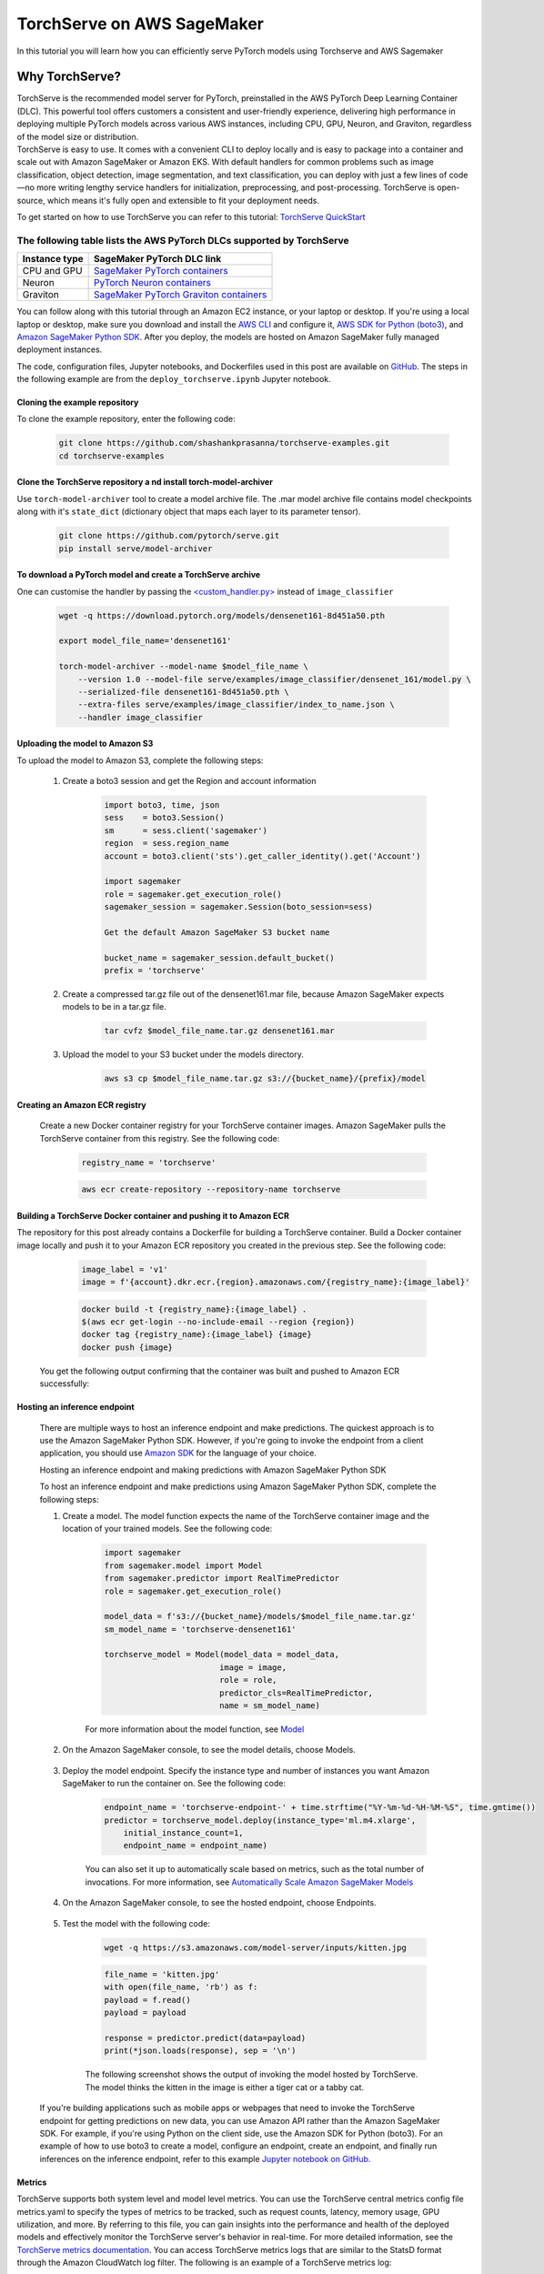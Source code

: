 TorchServe on AWS SageMaker
============================

In this tutorial you will learn how you can efficiently serve PyTorch models using Torchserve and AWS Sagemaker

Why TorchServe?
^^^^^^^^^^^^^^^^

| TorchServe is the recommended model server for PyTorch, preinstalled in the AWS PyTorch Deep Learning Container (DLC). This powerful tool offers customers a consistent and user-friendly experience, delivering high performance in deploying multiple PyTorch models across various AWS instances, including CPU, GPU, Neuron, and Graviton, regardless of the model size or distribution.
| TorchServe is easy to use. It comes with a convenient CLI to deploy locally and is easy to package into a container and scale out with Amazon SageMaker or Amazon EKS. With default handlers for common problems such as image classification, object detection, image segmentation, and text classification, you can deploy with just a few lines of code—no more writing lengthy service handlers for initialization, preprocessing, and post-processing. TorchServe is open-source, which means it's fully open and extensible to fit your deployment needs.

To get started on how to use TorchServe you can refer to this tutorial: `TorchServe QuickStart  <https://pytorch.org/serve/getting_started.html>`_

The following table lists the AWS PyTorch DLCs supported by TorchServe
````````````````````````````````````````````````````````````````````````

.. list-table::
  :header-rows: 1

  * - Instance type
    - SageMaker PyTorch DLC link
  * - CPU and GPU
    - `SageMaker PyTorch containers <https://github.com/aws/deep-learning-containers/blob/master/available_images.md#sagemaker-framework-containers-sm-support-only>`_
  * - Neuron
    - `PyTorch Neuron containers <https://github.com/aws/deep-learning-containers/blob/master/available_images.md#neuron-containers>`_
  * - Graviton
    - `SageMaker PyTorch Graviton containers <https://github.com/aws/deep-learning-containers/blob/master/available_images.md#sagemaker-framework-graviton-containers-sm-support-only>`_



You can follow along with this tutorial through an Amazon EC2 instance, or your laptop or desktop. If you're using a local laptop or desktop, make sure you download and install the `AWS CLI <https://docs.aws.amazon.com/cli/latest/userguide/cli-chap-install.html>`_ and configure it, `AWS SDK for Python (boto3) <https://aws.amazon.com/sdk-for-python/>`_, and `Amazon SageMaker Python SDK <https://github.com/aws/sagemaker-python-sdk#installing-the-sagemaker-python-sdk>`_. After you deploy, the models are hosted on Amazon SageMaker fully managed deployment instances.

The code, configuration files, Jupyter notebooks, and Dockerfiles used in this post are available on `GitHub <https://github.com/shashankprasanna/torchserve-examples.git>`_. The steps in the following example are from the ``deploy_torchserve.ipynb`` Jupyter notebook.

Cloning the example repository
~~~~~~~~~~~~~~~~~~~~~~~~~~~~~~~~~

To clone the example repository, enter the following code:

    .. code:: shell

        git clone https://github.com/shashankprasanna/torchserve-examples.git
        cd torchserve-examples

Clone the TorchServe repository a nd install torch-model-archiver
~~~~~~~~~~~~~~~~~~~~~~~~~~~~~~~~~~~~~~~~~~~~~~~~~~~~~~~~~~~~~~~~~~

Use ``torch-model-archiver`` tool to create a model archive file. The .mar model archive file contains model checkpoints along with it's ``state_dict`` (dictionary object that maps each layer to its parameter tensor).

    .. code:: shell

        git clone https://github.com/pytorch/serve.git
        pip install serve/model-archiver

To download a PyTorch model and create a TorchServe archive
~~~~~~~~~~~~~~~~~~~~~~~~~~~~~~~~~~~~~~~~~~~~~~~~~~~~~~~~~~~~~~~~~~~~~~~~~~~~~~~~~~~~~~~
One can customise the handler by passing the `<custom_handler.py> <https://github.com/pytorch/serve/blob/master/docs/custom_service.md>`_ instead of ``image_classifier``

    .. code:: shell

        wget -q https://download.pytorch.org/models/densenet161-8d451a50.pth

        export model_file_name='densenet161'
        
        torch-model-archiver --model-name $model_file_name \
            --version 1.0 --model-file serve/examples/image_classifier/densenet_161/model.py \
            --serialized-file densenet161-8d451a50.pth \
            --extra-files serve/examples/image_classifier/index_to_name.json \
            --handler image_classifier

Uploading the model to Amazon S3
~~~~~~~~~~~~~~~~~~~~~~~~~~~~~~~~~

To upload the model to Amazon S3, complete the following steps:

    #. Create a boto3 session and get the Region and account information

        .. code:: python3 

            import boto3, time, json
            sess    = boto3.Session()
            sm      = sess.client('sagemaker')
            region  = sess.region_name
            account = boto3.client('sts').get_caller_identity().get('Account')

            import sagemaker
            role = sagemaker.get_execution_role()
            sagemaker_session = sagemaker.Session(boto_session=sess)

            Get the default Amazon SageMaker S3 bucket name

            bucket_name = sagemaker_session.default_bucket()
            prefix = 'torchserve'

    #. Create a compressed tar.gz file out of the densenet161.mar file, because Amazon SageMaker expects models to be in a tar.gz file.

        .. code:: shell

            tar cvfz $model_file_name.tar.gz densenet161.mar

    #. Upload the model to your S3 bucket under the models directory.

        .. code:: shell

            aws s3 cp $model_file_name.tar.gz s3://{bucket_name}/{prefix}/model

Creating an Amazon ECR registry
~~~~~~~~~~~~~~~~~~~~~~~~~~~~~~~~~

    Create a new Docker container registry for your TorchServe container images. Amazon SageMaker pulls the TorchServe container from this registry. See the following code:

        .. code:: python3 

            registry_name = 'torchserve'

        .. code:: shell

            aws ecr create-repository --repository-name torchserve

Building a TorchServe Docker container and pushing it to Amazon ECR
~~~~~~~~~~~~~~~~~~~~~~~~~~~~~~~~~~~~~~~~~~~~~~~~~~~~~~~~~~~~~~~~~~~~~

The repository for this post already contains a Dockerfile for building a TorchServe container. Build a Docker container image locally and push it to your Amazon ECR repository you created in the previous step. See the following code:

        .. code:: python3 

            image_label = 'v1'
            image = f'{account}.dkr.ecr.{region}.amazonaws.com/{registry_name}:{image_label}'

        .. code:: shell

            docker build -t {registry_name}:{image_label} .
            $(aws ecr get-login --no-include-email --region {region})
            docker tag {registry_name}:{image_label} {image}
            docker push {image}

    You get the following output confirming that the container was built and pushed to Amazon ECR successfully:
    
        .. image:: static/torchserve_container_amazonECR.png
            :alt: output when docker container was successfully built and pushed to Amazon ECR

Hosting an inference endpoint
~~~~~~~~~~~~~~~~~~~~~~~~~~~~~~~~~

    There are multiple ways to host an inference endpoint and make predictions. The quickest approach is to use the Amazon SageMaker Python SDK. However, if you're going to invoke the endpoint from a client application, you should use `Amazon SDK <https://aws.amazon.com/tools/>`_ for the language of your choice.
        
    Hosting an inference endpoint and making predictions with Amazon SageMaker Python SDK

    To host an inference endpoint and make predictions using Amazon SageMaker Python SDK, complete the following steps:

    #. Create a model. The model function expects the name of the TorchServe container image and the location of your trained models. See the following code:

        .. code:: python3 

            import sagemaker
            from sagemaker.model import Model
            from sagemaker.predictor import RealTimePredictor
            role = sagemaker.get_execution_role()

            model_data = f's3://{bucket_name}/models/$model_file_name.tar.gz'
            sm_model_name = 'torchserve-densenet161'

            torchserve_model = Model(model_data = model_data, 
                                    image = image,
                                    role = role,
                                    predictor_cls=RealTimePredictor,
                                    name = sm_model_name)

        For more information about the model function, see `Model <https://sagemaker.readthedocs.io/en/stable/model.html>`_
    
    #. On the Amazon SageMaker console, to see the model details, choose Models.

        .. image:: static/torchserve_model_hosting_aws_sagemaker.png 
            :alt: image of aws sagemaker console showing model details
    
    #. Deploy the model endpoint. Specify the instance type and number of instances you want Amazon SageMaker to run the container on. See the following code:

        .. code:: python3 

            endpoint_name = 'torchserve-endpoint-' + time.strftime("%Y-%m-%d-%H-%M-%S", time.gmtime())
            predictor = torchserve_model.deploy(instance_type='ml.m4.xlarge',
                initial_instance_count=1,
                endpoint_name = endpoint_name)

        You can also set it up to automatically scale based on metrics, such as the total number of invocations. For more information, see `Automatically Scale Amazon SageMaker Models <https://docs.aws.amazon.com/sagemaker/latest/dg/endpoint-auto-scaling.html>`_
    
    #. On the Amazon SageMaker console, to see the hosted endpoint, choose Endpoints.
    
        .. image:: static/torchserve_endpoint_aws_sagemaker.png
            :alt: detail about endpoint on aws sagemaker console

    #. Test the model with the following code:

        .. code:: shell

            wget -q https://s3.amazonaws.com/model-server/inputs/kitten.jpg 
    
        .. code:: python3 

            file_name = 'kitten.jpg'
            with open(file_name, 'rb') as f:
            payload = f.read()
            payload = payload

            response = predictor.predict(data=payload)
            print(*json.loads(response), sep = '\n')
        
        The following screenshot shows the output of invoking the model hosted by TorchServe. The model thinks the kitten in the image is either a tiger cat or a tabby cat.

        .. image:: static/torchserve_model_output_aws_sagemaker.png
            :alt: model's response corresponding to the payload image


    If you're building applications such as mobile apps or webpages that need to invoke the TorchServe endpoint for getting predictions on new data, you can use Amazon API rather than the Amazon SageMaker SDK. For example, if you're using Python on the client side, use the Amazon SDK for Python (boto3). For an example of how to use boto3 to create a model, configure an endpoint, create an endpoint, and finally run inferences on the inference endpoint, refer to this example `Jupyter notebook on GitHub. <https://github.com/shashankprasanna/torchserve-examples/blob/master/deploy_torchserve.ipynb>`_


Metrics
~~~~~~~~

TorchServe supports both system level and model level metrics. You can use the TorchServe central metrics config file metrics.yaml to specify the types of metrics to be tracked, such as request counts, latency, memory usage, GPU utilization, and more. By referring to this file, you can gain insights into the performance and health of the deployed models and effectively monitor the TorchServe server's behavior in real-time. For more detailed information, see the `TorchServe metrics documentation <https://github.com/pytorch/serve/blob/master/docs/metrics.md#torchserve-metrics>`_. You can access TorchServe metrics logs that are similar to the StatsD format through the Amazon CloudWatch log filter. The following is an example of a TorchServe metrics log:

    .. code:: shell

        CPUUtilization.Percent:0.0|#Level:Host|#hostname:my_machine_name,timestamp:1682098185
        DiskAvailable.Gigabytes:318.0416717529297|#Level:Host|#hostname:my_machine_name,timestamp:1682098185

Reference
~~~~~~~~~~

- `Deploying PyTorch models for inference at scale using TorchServe <https://aws.amazon.com/blogs/machine-learning/deploying-pytorch-models-for-inference-at-scale-using-torchserve/>`_
- `Deploy models with TorchServe <https://docs.aws.amazon.com/sagemaker/latest/dg/deploy-models-frameworks-torchserve.html>`_
- `Running TorchServe <https://pytorch.org/serve/server.html>`_
